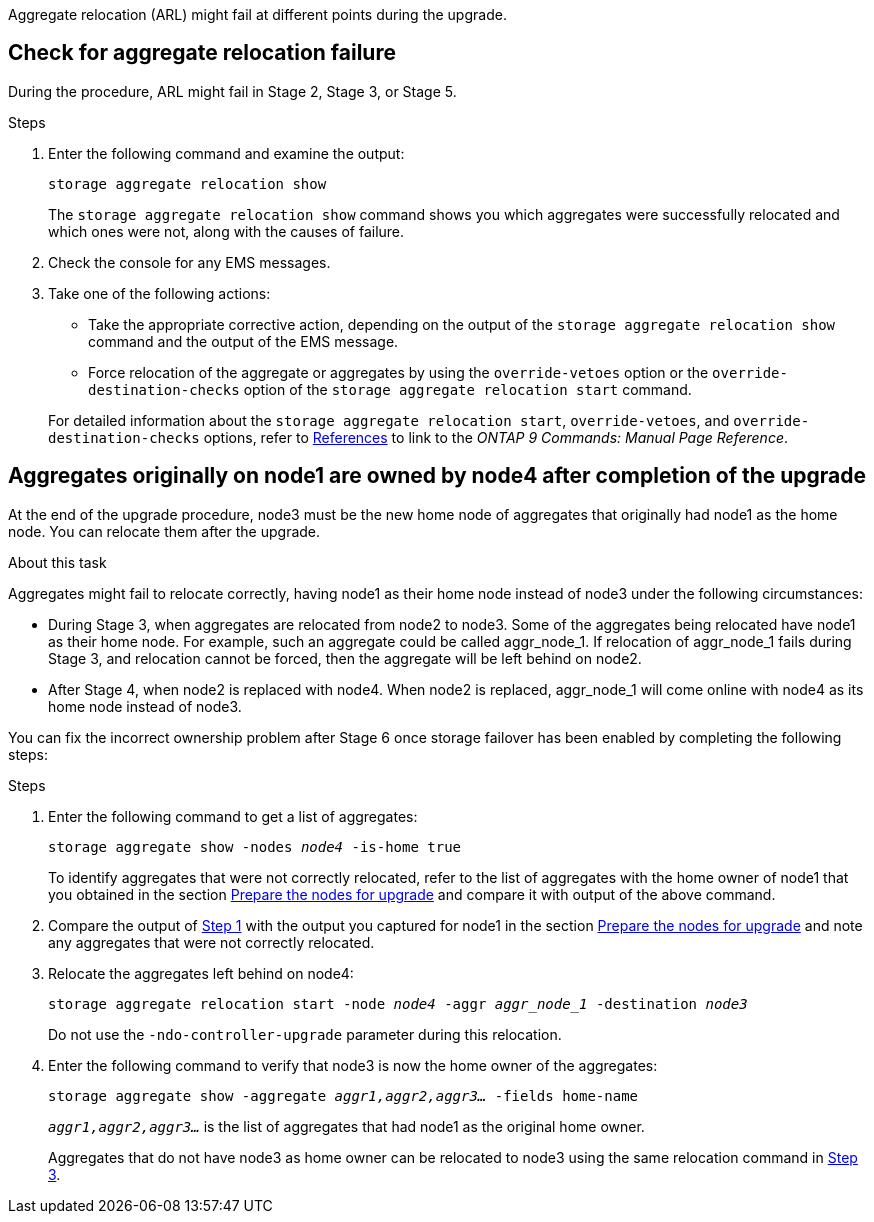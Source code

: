 Aggregate relocation (ARL) might fail at different points during the upgrade.

== Check for aggregate relocation failure

During the procedure, ARL might fail in Stage 2, Stage 3, or Stage 5.

.Steps

. Enter the following command and examine the output:
+
`storage aggregate relocation show`
+
The `storage aggregate relocation show` command shows you which aggregates were successfully relocated and which ones were not, along with the causes of failure.

. Check the console for any EMS messages.
. Take one of the following actions:
+
* Take the appropriate corrective action, depending on the output of the `storage aggregate relocation show` command and the output of the EMS message.
* Force relocation of the aggregate or aggregates by using the `override-vetoes` option or the `override-destination-checks` option of the `storage aggregate relocation start` command.

+
For detailed information about the `storage aggregate relocation start`, `override-vetoes`, and `override-destination-checks` options, refer to link:other_references.html[References] to link to the _ONTAP 9 Commands: Manual Page Reference_.

== Aggregates originally on node1 are owned by node4 after completion of the upgrade

At the end of the upgrade procedure, node3 must be the new home node of aggregates that originally had node1 as the home node. You can relocate them after the upgrade.

.About this task

Aggregates might fail to relocate correctly, having node1 as their home node instead of node3 under the following circumstances:

* During Stage 3, when aggregates are relocated from node2 to node3.
Some of the aggregates being relocated have node1 as their home node. For example, such an aggregate could be called aggr_node_1. If relocation of aggr_node_1 fails during Stage 3, and relocation cannot be forced, then the aggregate will be left behind on node2.
* After Stage 4, when node2 is replaced with node4.
When node2 is replaced, aggr_node_1 will come online with node4 as its home node instead of node3.

You can fix the incorrect ownership problem after Stage 6 once storage failover has been enabled by completing the following steps:

.Steps

. [[man_aggr_fail_step1]]Enter the following command to get a list of aggregates:
+
`storage aggregate show -nodes _node4_ -is-home true`
+
To identify aggregates that were not correctly relocated, refer to the list of aggregates with the home owner of node1 that you obtained in the section link:prepare_nodes_for_upgrade.html[Prepare the nodes for upgrade] and compare it with output of the above command.

. [[step2]]Compare the output of <<man_aggr_fail_step1,Step 1>> with the output you captured for node1 in the section link:prepare_nodes_for_upgrade.html[Prepare the nodes for upgrade] and note any aggregates that were not correctly relocated.

. [[man_aggr_fail_Step3]]Relocate the aggregates left behind on node4:
+
`storage aggregate relocation start -node _node4_ -aggr _aggr_node_1_ -destination _node3_`
+
Do not use the `-ndo-controller-upgrade` parameter during this relocation.

. Enter the following command to verify that node3 is now the home owner of the aggregates:
+
`storage aggregate show -aggregate _aggr1,aggr2,aggr3..._ -fields home-name`
+
`_aggr1,aggr2,aggr3..._` is the list of aggregates that had node1 as the original home owner.
+
Aggregates that do not have node3 as home owner can be relocated to node3 using the same relocation command in <<man_aggr_fail_Step3,Step 3>>.
